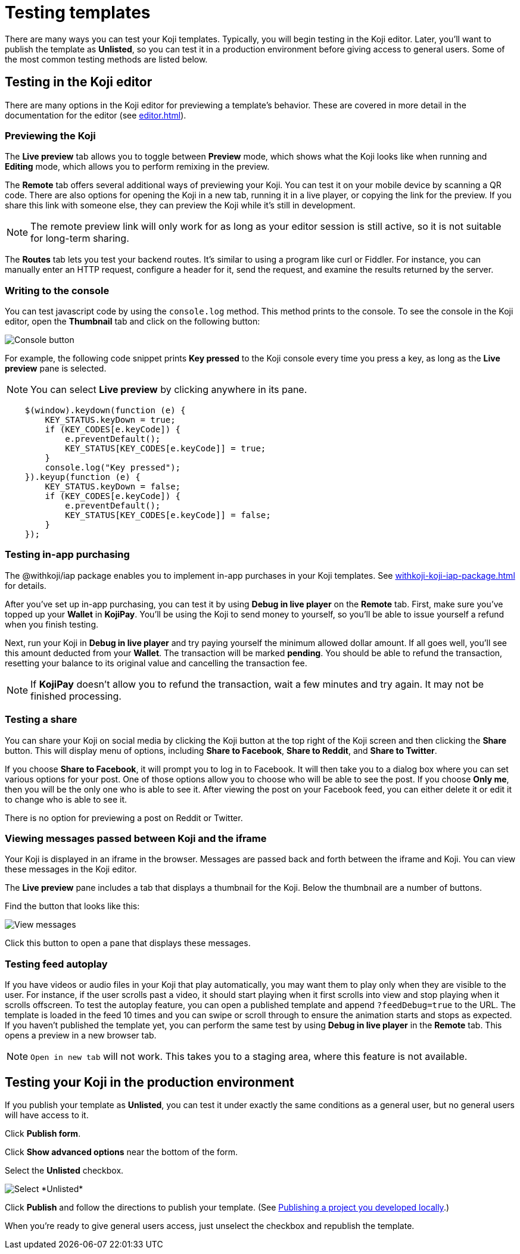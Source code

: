 = Testing templates
:page-slug: testing-templates
:page-description: A consolidated resource for methods a developer can use to test templates

There are many ways you can test your Koji templates.
Typically, you will begin testing in the Koji editor.
Later, you'll want to publish the template as *Unlisted*, so you can test it in a production environment before giving access to general users.
Some of the most common testing methods are listed below.

== Testing in the Koji editor

There are many options in the Koji editor for previewing a template's behavior.
These are covered in more detail in the documentation for the editor (see <<editor#>>).

=== Previewing the Koji

The *Live preview* tab allows you to toggle between *Preview* mode, which shows what the Koji looks like when running and *Editing* mode, which allows you to perform remixing in the preview.

The *Remote* tab offers several additional ways of previewing your Koji.
You can test it on your mobile device by scanning a QR code.
There are also options for opening the Koji in a new tab, running it in a live player, or copying the link for the preview.
If you share this link with someone else, they can preview the Koji while it's still in development.

[NOTE]
The remote preview link will only work for as long as your editor session is still active, so it is not suitable for long-term sharing.

The *Routes* tab lets you test your backend routes.
It's similar to using a program like curl or Fiddler.
For instance, you can manually enter an HTTP request, configure a header for it, send the request, and examine the results returned by the server.

=== Writing to the console

You can test javascript code by using the `console.log` method.
This method prints to the console.
To see the console in the Koji editor, open the *Thumbnail* tab and click on the following button:

image::consoleButton.jpg[Console button]

For example, the following code snippet prints *Key pressed* to the Koji console every time you press a key, as long as the *Live preview* pane is selected.

[NOTE]
You can select *Live preview* by clicking anywhere in its pane.

[source,javascript]
----
    $(window).keydown(function (e) {
        KEY_STATUS.keyDown = true;
        if (KEY_CODES[e.keyCode]) {
            e.preventDefault();
            KEY_STATUS[KEY_CODES[e.keyCode]] = true;
        }
        console.log("Key pressed");
    }).keyup(function (e) {
        KEY_STATUS.keyDown = false;
        if (KEY_CODES[e.keyCode]) {
            e.preventDefault();
            KEY_STATUS[KEY_CODES[e.keyCode]] = false;
        }
    });
----

=== Testing in-app purchasing

The @withkoji/iap package enables you to implement in-app purchases in your Koji templates.
See <<withkoji-koji-iap-package#>> for details.

After you've set up in-app purchasing, you can test it by using *Debug in live player* on the *Remote* tab.
First, make sure you've topped up your *Wallet* in *KojiPay*.
You'll be using the Koji to send money to yourself, so you'll be able to issue yourself a refund when you finish testing.

Next, run your Koji in *Debug in live player* and try paying yourself the minimum allowed dollar amount.
If all goes well, you'll see this amount deducted from your *Wallet*.
The transaction will be marked *pending*.
You should be able to refund the transaction, resetting your balance to its original value and cancelling the transaction fee.

[NOTE]
If *KojiPay* doesn't allow you to refund the transaction, wait a few minutes and try again.
It may not be finished processing.

=== Testing a share

You can share your Koji on social media by clicking the Koji button at the top right of the Koji screen and then clicking the *Share* button.
This will display menu of options, including *Share to Facebook*, *Share to Reddit*, and *Share to Twitter*.

If you choose *Share to Facebook*, it will prompt you to log in to Facebook.
It will then take you to a dialog box where you can set various options for your post.
One of those options allow you to choose who will be able to see the post.
If you choose *Only me*, then you will be the only one who is able to see it.
After viewing the post on your Facebook feed, you can either delete it or edit it to change who is able to see it.

There is no option for previewing a post on Reddit or Twitter.

=== Viewing messages passed between Koji and the iframe

Your Koji is displayed in an iframe in the browser.
Messages are passed back and forth between the iframe and Koji.
You can view these messages in the Koji editor.

The *Live preview* pane includes a tab that displays a thumbnail for the Koji.
Below the thumbnail are a number of buttons.

Find the button that looks like this:

image::bridgeMessagesButton.jpg[View messages]

Click this button to open a pane that displays these messages.

=== Testing feed autoplay

If you have videos or audio files in your Koji that play automatically, you may want them to play only when they are visible to the user.
For instance, if the user scrolls past a video, it should start playing when it first scrolls into view and stop playing when it scrolls offscreen.
To test the autoplay feature, you can open a published template and append `?feedDebug=true` to the URL.
The template is loaded in the feed 10 times and you can swipe or scroll through to ensure the animation starts and stops as expected.
If you haven't published the template yet, you can perform the same test by using *Debug in live player* in the *Remote* tab.
This opens a preview in a new browser tab.

[NOTE]
`Open in new tab` will not work.
This takes you to a staging area, where this feature is not available.

== Testing your Koji in the production environment

If you publish your template as *Unlisted*, you can test it under exactly the same conditions as a general user, but no general users will have access to it.

Click *Publish form*.

Click *Show advanced options* near the bottom of the form.

Select the *Unlisted* checkbox.

image::publishUnlisted.jpg[Select *Unlisted*]

Click *Publish* and follow the directions to publish your template.
(See <<publish-locally-developed#,Publishing a project you developed locally>>.)

When you're ready to give general users access, just unselect the checkbox and republish the template.

